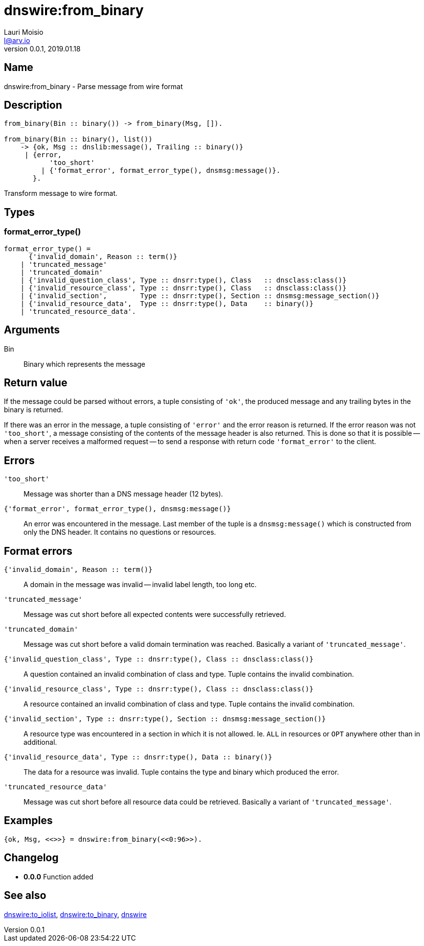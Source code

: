 = dnswire:from_binary
Lauri Moisio <l@arv.io>
Version 0.0.1, 2019.01.18
:ext-relative: {outfilesuffix}

== Name

dnswire:from_binary - Parse message from wire format

== Description

[source,erlang]
----
from_binary(Bin :: binary()) -> from_binary(Msg, []).

from_binary(Bin :: binary(), list())
    -> {ok, Msg :: dnslib:message(), Trailing :: binary()}
     | {error,
           'too_short'
         | {'format_error', format_error_type(), dnsmsg:message()}.
       }.
----

Transform message to wire format.

== Types

=== format_error_type()

[source,erlang]
----
format_error_type() =
      {'invalid_domain', Reason :: term()}
    | 'truncated_message'
    | 'truncated_domain'
    | {'invalid_question_class', Type :: dnsrr:type(), Class   :: dnsclass:class()}
    | {'invalid_resource_class', Type :: dnsrr:type(), Class   :: dnsclass:class()}
    | {'invalid_section',        Type :: dnsrr:type(), Section :: dnsmsg:message_section()}
    | {'invalid_resource_data',  Type :: dnsrr:type(), Data    :: binary()}
    | 'truncated_resource_data'.
----

== Arguments

Bin::

Binary which represents the message

== Return value

If the message could be parsed without errors, a tuple consisting of `'ok'`, the produced message and any trailing bytes in the binary is returned.

If there was an error in the message, a tuple consisting of `'error'` and the error reason is returned. If the error reason was not `'too_short'`, a message consisting of the contents of the message header is also returned. This is done so that it is possible -- when a server receives a malformed request -- to send a response with return code `'format_error'` to the client.

== Errors

`'too_short'`::

Message was shorter than a DNS message header (12 bytes).

`{'format_error', format_error_type(), dnsmsg:message()}`::

An error was encountered in the message. Last member of the tuple is a `dnsmsg:message()` which is constructed from only the DNS header. It contains no questions or resources.

== Format errors

`{'invalid_domain', Reason $$::$$ term()}`::

A domain in the message was invalid -- invalid label length, too long etc.

`'truncated_message'`::

Message was cut short before all expected contents were successfully retrieved.

`'truncated_domain'`::

Message was cut short before a valid domain termination was reached.  Basically a variant of `'truncated_message'`.

`{'invalid_question_class', Type $$::$$ dnsrr:type(), Class $$::$$ dnsclass:class()}`::

A question contained an invalid combination of class and type. Tuple contains the invalid combination.

`{'invalid_resource_class', Type $$::$$ dnsrr:type(), Class $$::$$ dnsclass:class()}`::

A resource contained an invalid combination of class and type. Tuple contains the invalid combination.

`{'invalid_section', Type $$::$$ dnsrr:type(), Section $$::$$ dnsmsg:message_section()}`::

A resource type was encountered in a section in which it is not allowed. Ie. `ALL` in resources or `OPT` anywhere other than in additional.

`{'invalid_resource_data', Type $$::$$ dnsrr:type(), Data $$::$$ binary()}`::

The data for a resource was invalid. Tuple contains the type and binary which produced the error.

`'truncated_resource_data'`::

Message was cut short before all resource data could be retrieved. Basically a variant of `'truncated_message'`.

== Examples

[source,erlang]
----
{ok, Msg, <<>>} = dnswire:from_binary(<<0:96>>).
----

== Changelog

* *0.0.0* Function added

== See also

link:dnswire.to_iolist{ext-relative}[dnswire:to_iolist],
link:dnswire.to_binary{ext-relative}[dnswire:to_binary],
link:dnswire{ext-relative}[dnswire]
